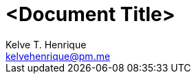= <Document Title>
:Author: Kelve T. Henrique 
:Email: kelvehenrique@pm.me
:Date: <actual_date>
:description: <What is this code for?>
:source-highlighter: coderay
:listing-caption: Listing
:toc: left
